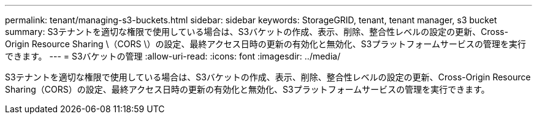 ---
permalink: tenant/managing-s3-buckets.html 
sidebar: sidebar 
keywords: StorageGRID, tenant, tenant manager, s3 bucket 
summary: S3テナントを適切な権限で使用している場合は、S3バケットの作成、表示、削除、整合性レベルの設定の更新、Cross-Origin Resource Sharing \（CORS \）の設定、最終アクセス日時の更新の有効化と無効化、S3プラットフォームサービスの管理を実行できます。 
---
= S3バケットの管理
:allow-uri-read: 
:icons: font
:imagesdir: ../media/


[role="lead"]
S3テナントを適切な権限で使用している場合は、S3バケットの作成、表示、削除、整合性レベルの設定の更新、Cross-Origin Resource Sharing（CORS）の設定、最終アクセス日時の更新の有効化と無効化、S3プラットフォームサービスの管理を実行できます。

